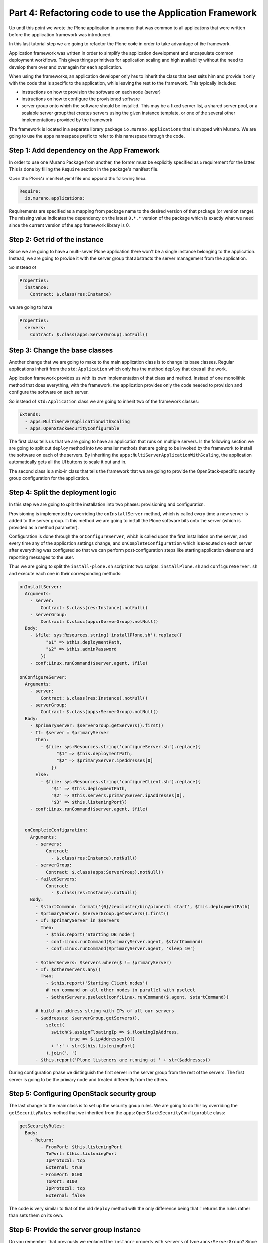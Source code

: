 Part 4: Refactoring code to use the Application Framework
---------------------------------------------------------

Up until this point we wrote the Plone application in a manner that was common
to all applications that were written before the application framework was
introduced.

In this last tutorial step we are going to refactor the Plone code in order
to take advantage of the framework.

Application framework was written in order to simplify the application
development and encapsulate common deployment workflows. This gives things
primitives for application scaling and high availability without the need to
develop them over and over again for each application.

When using the frameworks, an application developer only has to inherit the
class that best suits him and provide it only with the code that is specific
to the application, while leaving the rest to the framework.
This typically includes:

* instructions on how to provision the software on each node (server)
* instructions on how to configure the provisioned software
* server group onto which the software should be installed. This may be a
  fixed server list, a shared server pool, or a scalable server group that
  creates servers using the given instance template, or one of the several
  other implementations provided by the framework

The framework is located in a separate library package
``io.murano.applications`` that is shipped with Murano. We are going to use
the ``apps`` namespace prefix to refer to this namespace through the code.

Step 1: Add dependency on the App Framework
~~~~~~~~~~~~~~~~~~~~~~~~~~~~~~~~~~~~~~~~~~~

In order to use one Murano Package from another, the former must be explicitly
specified as a requirement for the latter. This is done by filling the
``Require`` section in the package's manifest file.

Open the Plone's manifest.yaml file and append the following lines:

.. code-block:: yaml

   Require:
     io.murano.applications:

Requirements are specified as a mapping from package name to the desired
version of that package (or version range). The missing value indicates
the dependency on the latest ``0.*.*`` version of the package which is exactly
what we need since the current version of the app framework library is 0.

Step 2: Get rid of the instance
~~~~~~~~~~~~~~~~~~~~~~~~~~~~~~~

Since we are going to have a multi-sever Plone application there won't be
a single instance belonging to the application. Instead, we are going to
provide it with the server group that abstracts the server management from
the application.

So instead of

.. code-block:: yaml

   Properties:
     instance:
       Contract: $.class(res:Instance)

we are going to have

.. code-block:: yaml

   Properties:
     servers:
       Contract: $.class(apps:ServerGroup).notNull()


Step 3: Change the base classes
~~~~~~~~~~~~~~~~~~~~~~~~~~~~~~~

Another change that we are going to make to the main application class is
to change its base classes. Regular applications inherit from the
``std:Application`` which only has the method ``deploy`` that does all the
work.

Application framework provides us with its own implementation of that class and
method. Instead of one monolithic method that does everything, with the
framework, the application provides only the code needed to provision and
configure the software on each server.

So instead of ``std:Application`` class we are going to inherit two of
the framework classes:

.. code-block:: yaml

   Extends:
     - apps:MultiServerApplicationWithScaling
     - apps:OpenStackSecurityConfigurable

The first class tells us that we are going to have an application that runs
on multiple servers. In the following section we are going to split out
``deploy`` method into two smaller methods that are going to be invoked by
the framework to install the software on each of the servers. By inheriting the
``apps:MultiServerApplicationWithScaling``, the application automatically gets
all the UI buttons to scale it out and in.

The second class is a mix-in class that tells the framework that we are going
to provide the OpenStack-specific security group configuration for the
application.


Step 4: Split the deployment logic
~~~~~~~~~~~~~~~~~~~~~~~~~~~~~~~~~~

In this step we are going to split the installation into two phases:
provisioning and configuration.

Provisioning is implemented by overriding the ``onInstallServer`` method,
which is called every time a new server is added to the server group. In this
method we are going to install the Plone software bits onto the server
(which is provided as a method parameter).

Configuration is done through the ``onConfigureServer``, which is called
upon the first installation on the server, and every time any of the
application settings change, and ``onCompleteConfiguration`` which is
executed on each server after everything was configured so that we can
perform post-configuration steps like starting application daemons and
reporting messages to the user.

Thus we are going to split the ``install-plone.sh`` script into two scripts:
``installPlone.sh`` and ``configureServer.sh`` and execute each one in their
corresponding methods:

.. code-block:: yaml

   onInstallServer:
     Arguments:
       - server:
           Contract: $.class(res:Instance).notNull()
       - serverGroup:
           Contract: $.class(apps:ServerGroup).notNull()
     Body:
       - $file: sys:Resources.string('installPlone.sh').replace({
             "$1" => $this.deploymentPath,
             "$2" => $this.adminPassword
           })
       - conf:Linux.runCommand($server.agent, $file)

   onConfigureServer:
     Arguments:
       - server:
           Contract: $.class(res:Instance).notNull()
       - serverGroup:
           Contract: $.class(apps:ServerGroup).notNull()
     Body:
       - $primaryServer: $serverGroup.getServers().first()
       - If: $server = $primaryServer
         Then:
           - $file: sys:Resources.string('configureServer.sh').replace({
                 "$1" => $this.deploymentPath,
                 "$2" => $primaryServer.ipAddresses[0]
               })
         Else:
           - $file: sys:Resources.string('configureClient.sh').replace({
               "$1" => $this.deploymentPath,
               "$2" => $this.servers.primaryServer.ipAddresses[0],
               "$3" => $this.listeningPort})
       - conf:Linux.runCommand($server.agent, $file)


     onCompleteConfiguration:
       Arguments:
         - servers:
             Contract:
               - $.class(res:Instance).notNull()
         - serverGroup:
             Contract: $.class(apps:ServerGroup).notNull()
         - failedServers:
             Contract:
               - $.class(res:Instance).notNull()
       Body:
         - $startCommand: format('{0}/zeocluster/bin/plonectl start', $this.deploymentPath)
         - $primaryServer: $serverGroup.getServers().first()
         - If: $primaryServer in $servers
           Then:
             - $this.report('Starting DB node')
             - conf:Linux.runCommand($primaryServer.agent, $startCommand)
             - conf:Linux.runCommand($primaryServer.agent, 'sleep 10')

         - $otherServers: $servers.where($ != $primaryServer)
         - If: $otherServers.any()
           Then:
             - $this.report('Starting Client nodes')
             # run command on all other nodes in parallel with pselect
             - $otherServers.pselect(conf:Linux.runCommand($.agent, $startCommand))

         # build an address string with IPs of all our servers
         - $addresses: $serverGroup.getServers().
             select(
               switch($.assignFloatingIp => $.floatingIpAddress,
                      true => $.ipAddresses[0])
               + ':' + str($this.listeningPort)
             ).join(', ')
         - $this.report('Plone listeners are running at ' + str($addresses))

During configuration phase we distinguish the first server in the server group
from the rest of the servers. The first server is going to be the primary
node and treated differently from the others.

Step 5: Configuring OpenStack security group
~~~~~~~~~~~~~~~~~~~~~~~~~~~~~~~~~~~~~~~~~~~~

The last change to the main class is to set up the security group rules.
We are going to do this by overriding the ``getSecurityRules`` method
that we inherited from the ``apps:OpenStackSecurityConfigurable`` class:

.. code-block:: yaml

   getSecurityRules:
     Body:
       - Return:
           - FromPort: $this.listeningPort
             ToPort: $this.listeningPort
             IpProtocol: tcp
             External: true
           - FromPort: 8100
             ToPort: 8100
             IpProtocol: tcp
             External: false

The code is very similar to that of the old ``deploy`` method with the only
difference being that it returns the rules rather than sets them on its own.

Step 6: Provide the server group instance
~~~~~~~~~~~~~~~~~~~~~~~~~~~~~~~~~~~~~~~~~

Do you remember, that previously we replaced the ``instance`` property with
``servers`` of type ``apps:ServerGroup``? Since the object is coming from the
UI definition, we must change the latter in order to provide
the class with the ``apps:ServerReplicationGroup`` instance rather than
``resources:Instance``.

To do this we are going to replace the ``instance`` property in the
Application template with the following snippet:

.. code-block:: yaml

   servers:
     ?:
       type: io.murano.applications.ServerReplicationGroup
     numItems: $.ploneConfiguration.numNodes
     provider:
       ?:
         type: io.murano.applications.TemplateServerProvider
       template:
         ?:
           type: io.murano.resources.LinuxMuranoInstance
         flavor: $.instanceConfiguration.flavor
         image: $.instanceConfiguration.osImage
         assignFloatingIp: $.instanceConfiguration.assignFloatingIP
       serverNamePattern: $.instanceConfiguration.unitNamingPattern

If you take a closer look at the code above you will find out that the
new declaration is very similar to the old one. But now instead of providing
the ``Instance`` property values directly, we are providing them as a template
for the ``TemplateServerProvider`` server provider. ``ServerReplicationGroup``
is going to use the provider each time it requires another server. In turn,
the provider is going to use the familiar template for the new instances.

Besides the instance template we also specify the initial number of Plone
nodes using the ``numItems`` property and the name pattern for the servers.
Thus we must also add it to the list of our controls:

.. code-block:: yaml

   Forms:
     - instanceConfiguration:
         fields:
           ...
           - name: unitNamingPattern
             type: string
             label: Instance Naming Pattern
             required: false
             maxLength: 64
             initial: 'plone-{0}'
             description: >-
               Specify a string, that will be used in instance hostname.
               Just A-Z, a-z, 0-9, dash and underline are allowed.

     - ploneConfiguration:
         fields:
           ...
           - name: numNodes
             type: integer
             label: Initial number of Client Nodes
             initial: 1
             minValue: 1
             required: true
             description: >-
               Select the initial number of Plone Client Nodes

Step 6: Using server group composition
~~~~~~~~~~~~~~~~~~~~~~~~~~~~~~~~~~~~~~

By this step we should already have a working Plone application. But let's
go one step further and enhance our sample application.

Since we are running the database on the first server group server only,
we might want it to have different properties. For example we might want
to give it a bigger flavor or just a special name. This is a perfect
opportunity for us to demonstrate how to construct complex server groups.
All we need to do is to just use another implementation of
``apps:ServerGroup``. Instead of ``apps:ServerReplicationGroup`` we are going
to use the ``apps:CompositeServerGroup`` class, which allows us to compose
several server groups together. One of them is going to be a single-server
server group consisting of our primary server, and the second is going to be
the scalable server group that we used to create in the previous step.

So again, we change the ``Application`` section of our UI definition file
with even a more advanced ``servers`` property definition:

.. code-block:: yaml

   servers:
     ?:
       type: io.murano.applications.CompositeServerGroup
     serverGroups:
       - ?:
           type: io.murano.applications.SingleServerGroup
         server:
           ?:
             type: io.murano.resources.LinuxMuranoInstance
           name: format($.instanceConfiguration.unitNamingPattern, 'db')
           image: $.instanceConfiguration.image
           flavor: $.instanceConfiguration.flavor
           assignFloatingIp: $.instanceConfiguration.assignFloatingIp
       - ?:
           type: io.murano.applications.ServerReplicationGroup
         numItems: $.ploneConfiguration.numNodes
         provider:
           ?:
             type: io.murano.applications.TemplateServerProvider
           template:
             ?:
               type: io.murano.resources.LinuxMuranoInstance
             flavor: $.instanceConfiguration.flavor
             image: $.instanceConfiguration.osImage
             assignFloatingIp: $.instanceConfiguration.assignFloatingIP
           serverNamePattern: $.instanceConfiguration.unitNamingPattern

Here the instance definition for the ``SingleServerGroup`` (our primary
server) differs from the servers in the ``ServerReplicationGroup`` by its name
only. However the same technique might be used to customize other properties
as well as to create even more sophisticated server group topologies. For
example, we could implement region bursting by composing several scalable
server groups that allocate servers in different regions. And all of that
without making any changes to the application code itself!

